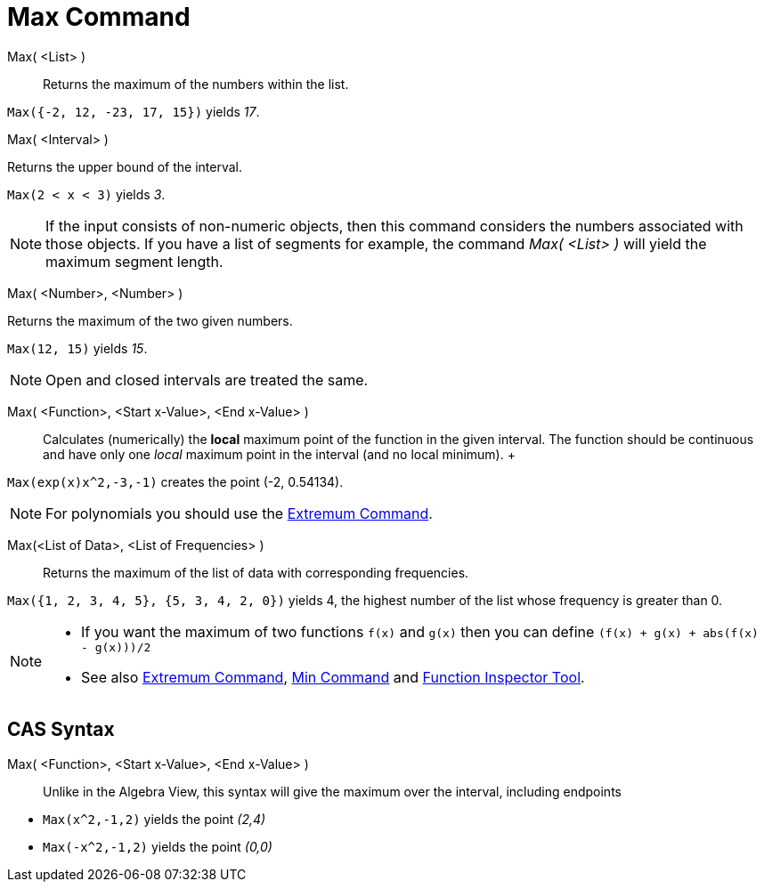 = Max Command

Max( <List> )::
  Returns the maximum of the numbers within the list.

[EXAMPLE]
====

`Max({-2, 12, -23, 17, 15})` yields _17_.

====

Max( <Interval> )

Returns the upper bound of the interval.

[EXAMPLE]
====

`Max(2 < x < 3)` yields _3_.

====

[NOTE]
====

If the input consists of non-numeric objects, then this command considers the numbers associated with those objects. If
you have a list of segments for example, the command _Max( <List> )_ will yield the maximum segment length.

====

Max( <Number>, <Number> )

Returns the maximum of the two given numbers.

[EXAMPLE]
====

`Max(12, 15)` yields _15_.

====

[NOTE]
====

Open and closed intervals are treated the same.

====

Max( <Function>, <Start x-Value>, <End x-Value> )::
  Calculates (numerically) the *local* maximum point of the function in the given interval. The function should be
  continuous and have only one _local_ maximum point in the interval (and no local minimum).
  +

[EXAMPLE]
====

`Max(exp(x)x^2,-3,-1)` creates the point (-2, 0.54134).

====

[NOTE]
====

For polynomials you should use the xref:/commands/Extremum_Command.adoc[Extremum Command].

====

Max(<List of Data>, <List of Frequencies> )::
  Returns the maximum of the list of data with corresponding frequencies.

[EXAMPLE]
====

`Max({1, 2, 3, 4, 5}, {5, 3, 4, 2, 0})` yields 4, the highest number of the list whose frequency is greater than 0.

====

[NOTE]
====

* If you want the maximum of two functions `f(x)` and `g(x)` then you can define `(f(x) + g(x) + abs(f(x) - g(x)))/2`
* See also xref:/commands/Extremum_Command.adoc[Extremum Command], xref:/commands/Min_Command.adoc[Min Command] and
xref:/tools/Function_Inspector_Tool.adoc[Function Inspector Tool].

====

== [#CAS_Syntax]#CAS Syntax#

Max( <Function>, <Start x-Value>, <End x-Value> )::
  Unlike in the Algebra View, this syntax will give the maximum over the interval, including endpoints

[EXAMPLE]
====

* `Max(x^2,-1,2)` yields the point _(2,4)_
* `Max(-x^2,-1,2)` yields the point _(0,0)_

====
